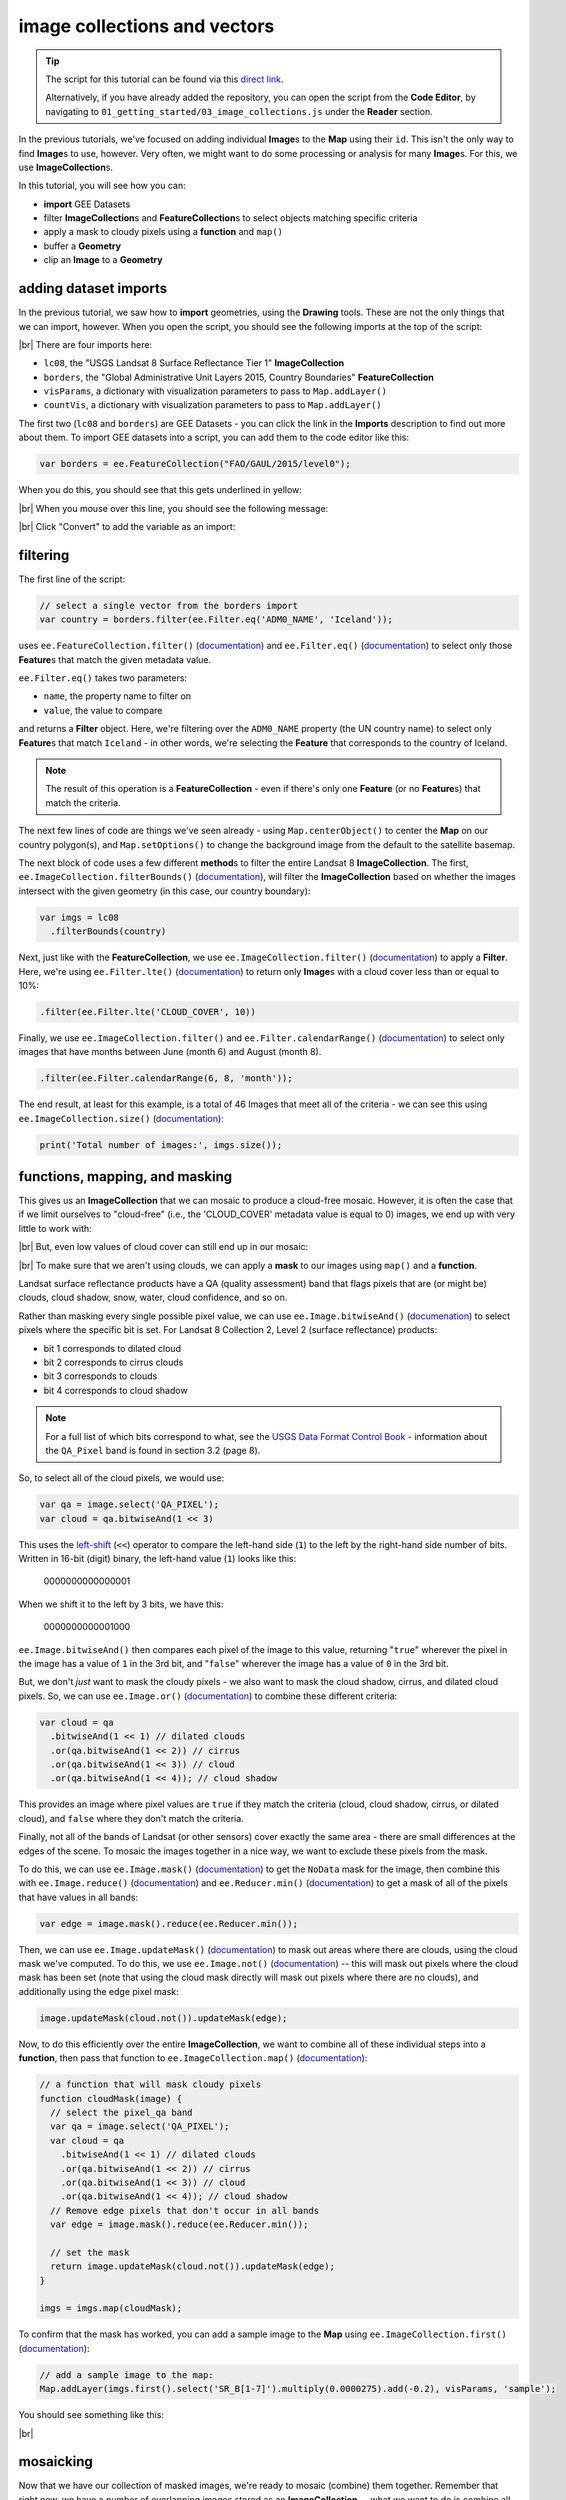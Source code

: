image collections and vectors
==============================

.. tip::

    The script for this tutorial can be found via this `direct link <https://code.earthengine.google.com/?scriptPath=users%2Frobertmcnabb%2Fgee_tutorials%3A01_getting_started%2F03_image_collections.js>`__.

    Alternatively, if you have already added the repository, you can open the script from the **Code Editor**, by
    navigating to ``01_getting_started/03_image_collections.js`` under the **Reader** section.


In the previous tutorials, we've focused on adding individual **Image**\ s to the **Map**
using their ``id``. This isn't the only way to find **Image**\ s to use, however. Very often,
we might want to do some processing or analysis for many **Image**\ s. For this, we use **ImageCollection**\ s.

In this tutorial, you will see how you can:

- **import** GEE Datasets
- filter **ImageCollection**\ s and **FeatureCollection**\ s to select objects matching specific criteria
- apply a mask to cloudy pixels using a **function** and ``map()``
- buffer a **Geometry**
- clip an **Image** to a **Geometry**

adding dataset imports
------------------------

In the previous tutorial, we saw how to **import** geometries, using the **Drawing** tools. These are not the only
things that we can import, however. When you open the script, you should see the following imports at the top of the script:

.. image:: img/image_collections/imports.png
    :width: 500
    :align: center
    :alt: datasets and parameters imported at the top of the script

|br| There are four imports here:

- ``lc08``, the "USGS Landsat 8 Surface Reflectance Tier 1" **ImageCollection**
- ``borders``, the "Global Administrative Unit Layers 2015, Country Boundaries" **FeatureCollection**
- ``visParams``, a dictionary with visualization parameters to pass to ``Map.addLayer()``
- ``countVis``, a dictionary with visualization parameters to pass to ``Map.addLayer()``

The first two (``lc08`` and ``borders``) are GEE Datasets - you can click the link in the **Imports** description
to find out more about them. To import GEE datasets into a script, you can add them to the code editor like this:

.. code-block:: javascript

    var borders = ee.FeatureCollection("FAO/GAUL/2015/level0");

When you do this, you should see that this gets underlined in yellow:

.. image:: img/image_collections/underline.png
    :width: 500
    :align: center
    :alt: a yellow underline under a variable declaration, indicating it can be added as an import

|br| When you mouse over this line, you should see the following message:

.. image:: img/image_collections/import.png
    :width: 500
    :align: center
    :alt: the message stating the the variable can be added to the script as an import

|br| Click "Convert" to add the variable as an import:

.. image:: img/image_collections/imported.png
    :width: 500
    :align: center
    :alt: the variable, added as an import to the script


filtering
---------- 

The first line of the script:

.. code-block:: javascript

    // select a single vector from the borders import
    var country = borders.filter(ee.Filter.eq('ADM0_NAME', 'Iceland'));

uses ``ee.FeatureCollection.filter()`` (`documentation <https://developers.google.com/earth-engine/apidocs/ee-featurecollection-filter>`__)
and ``ee.Filter.eq()`` (`documentation <https://developers.google.com/earth-engine/apidocs/ee-filter-eq>`__)
to select only those **Feature**\ s that match the given metadata value.

``ee.Filter.eq()`` takes two parameters:

- ``name``, the property name to filter on
- ``value``, the value to compare

and returns a **Filter** object. Here, we're filtering over the ``ADM0_NAME`` property (the UN country name)
to select only **Feature**\ s that match ``Iceland`` - in other words, we're selecting the **Feature** that
corresponds to the country of Iceland.

.. note::

    The result of this operation is a **FeatureCollection** - even if there's only one **Feature** (or no **Feature**\ s)
    that match the criteria.

The next few lines of code are things we've seen already - using ``Map.centerObject()`` to center the **Map** on our
country polygon(s), and ``Map.setOptions()`` to change the background image from the default to the satellite basemap.

The next block of code uses a few different **method**\ s to filter the entire Landsat 8 **ImageCollection**. The first,
``ee.ImageCollection.filterBounds()`` (`documentation <https://developers.google.com/earth-engine/apidocs/ee-imagecollection-filterbounds>`__), 
will filter the **ImageCollection** based on whether the images intersect with the given geometry (in this case, our
country boundary):

.. code-block:: javascript

    var imgs = lc08
      .filterBounds(country)

Next, just like with the **FeatureCollection**, we use ``ee.ImageCollection.filter()``
(`documentation <https://developers.google.com/earth-engine/apidocs/ee-imagecollection-filter>`__)
to apply a **Filter**. Here, we're using ``ee.Filter.lte()``
(`documentation <https://developers.google.com/earth-engine/apidocs/ee-filter-lte>`__) to return
only **Image**\ s with a cloud cover less than or equal to 10%:

.. code-block:: javascript

    .filter(ee.Filter.lte('CLOUD_COVER', 10))

Finally,  we use ``ee.ImageCollection.filter()`` and
``ee.Filter.calendarRange()`` (`documentation <https://developers.google.com/earth-engine/apidocs/ee-filter-calendarrange>`__)
to select only images that have months between June (month 6) and August (month 8). 

.. code-block:: javascript

    .filter(ee.Filter.calendarRange(6, 8, 'month'));

The end result, at least for this example, is a total of 46 Images that meet all of the criteria - we can see this using
``ee.ImageCollection.size()`` (`documentation <https://developers.google.com/earth-engine/apidocs/ee-imagecollection-size>`__):

.. code-block:: javascript

    print('Total number of images:', imgs.size());

functions, mapping, and masking
--------------------------------

This gives us an **ImageCollection** that we can mosaic to produce a cloud-free mosaic. However, it is often the case that if 
we limit ourselves to "cloud-free" (i.e., the 'CLOUD_COVER' metadata value is equal to 0) images, we end up with very little to
work with:

.. image:: img/image_collections/no_images.png
    :width: 720
    :align: center
    :alt: there are no images with exactly 0 cloud cover

|br| But, even low values of cloud cover can still end up in our mosaic:

.. image:: img/image_collections/clouds.png
    :width: 720
    :align: center
    :alt: the mosaicked image without clouds masked

|br| To make sure that we aren't using clouds, we can apply a **mask** to our images using ``map()`` and a **function**.

Landsat surface reflectance products have a QA (quality assessment) band that flags pixels that are (or might be) clouds,
cloud shadow, snow, water, cloud confidence, and so on.

Rather than masking every single possible pixel value, we can use ``ee.Image.bitwiseAnd()`` 
(`documenation <https://developers.google.com/earth-engine/apidocs/ee-image-bitwiseand>`__) to select pixels where
the specific bit is set. For Landsat 8 Collection 2, Level 2 (surface reflectance) products:

- bit 1 corresponds to dilated cloud
- bit 2 corresponds to cirrus clouds
- bit 3 corresponds to clouds
- bit 4 corresponds to cloud shadow

.. note::

    For a full list of which bits correspond to what, see the
    `USGS Data Format Control Book <https://www.usgs.gov/media/files/landsat-8-9-olitirs-collection-2-level-2-data-format-control-book>`__
    - information about the ``QA_Pixel`` band is found in section 3.2 (page 8).

So, to select all of the cloud pixels, we would use:

.. code-block:: javascript

    var qa = image.select('QA_PIXEL');
    var cloud = qa.bitwiseAnd(1 << 3)

This uses the `left-shift <https://developer.mozilla.org/en-US/docs/Web/JavaScript/Reference/Operators/Left_shift>`__ 
(``<<``) operator to compare the left-hand side (``1``) to the left by the right-hand side number of bits. Written in 16-bit
(digit) binary, the left-hand value (``1``) looks like this:

    0000000000000001

When we shift it to the left by 3 bits, we have this:

    0000000000001000

``ee.Image.bitwiseAnd()`` then compares each pixel of the image to this value, returning "``true``" wherever the pixel in
the image has a value of ``1`` in the 3rd bit, and "``false``" wherever the image has a value of ``0`` in the 3rd bit.

But, we don't *just* want to mask the cloudy pixels - we also want to mask the cloud shadow, cirrus, and dilated cloud
pixels. So, we can use ``ee.Image.or()``
(`documentation <https://developers.google.com/earth-engine/apidocs/ee-image-and>`__)
to combine these different criteria:

.. code-block:: javascript

      var cloud = qa
        .bitwiseAnd(1 << 1) // dilated clouds
        .or(qa.bitwiseAnd(1 << 2)) // cirrus
        .or(qa.bitwiseAnd(1 << 3)) // cloud
        .or(qa.bitwiseAnd(1 << 4)); // cloud shadow

This provides an image where pixel values are ``true`` if they match the criteria (cloud, cloud shadow, cirrus, or
dilated cloud), and ``false`` where they don't match the criteria.

Finally, not all of the bands of Landsat (or other sensors) cover exactly the same area - there are small differences at
the edges of the scene. To mosaic the images together in a nice way, we want to exclude these pixels from the mask.

To do this, we can use ``ee.Image.mask()`` (`documentation <https://developers.google.com/earth-engine/apidocs/ee-image-mask>`__)
to get the ``NoData`` mask for the image, then combine this with ``ee.Image.reduce()``
(`documentation <https://developers.google.com/earth-engine/apidocs/ee-image-reduce>`__) and ``ee.Reducer.min()``
(`documentation <https://developers.google.com/earth-engine/apidocs/ee-reducer-min>`__) to get a mask of all of the pixels that have values
in all bands:

.. code-block:: javascript

    var edge = image.mask().reduce(ee.Reducer.min());

Then, we can use ``ee.Image.updateMask()`` (`documentation <https://developers.google.com/earth-engine/apidocs/ee-image-updatemask>`__)
to mask out areas where there are clouds, using the cloud mask we've computed. To do this, we use ``ee.Image.not()``
(`documentation <https://developers.google.com/earth-engine/apidocs/ee-image-not>`__) -- this will mask out pixels where
the cloud mask has been set (note that using the cloud mask directly will mask out pixels where there are no clouds),
and additionally using the edge pixel mask:

.. code-block:: javascript

    image.updateMask(cloud.not()).updateMask(edge);

Now, to do this efficiently over the entire **ImageCollection**, we want to combine all of these individual steps into
a **function**, then pass that function to ``ee.ImageCollection.map()``
(`documentation <https://developers.google.com/earth-engine/apidocs/ee-imagecollection-map>`__):

.. code-block:: javascript

    // a function that will mask cloudy pixels
    function cloudMask(image) {
      // select the pixel_qa band
      var qa = image.select('QA_PIXEL');
      var cloud = qa
        .bitwiseAnd(1 << 1) // dilated clouds
        .or(qa.bitwiseAnd(1 << 2)) // cirrus
        .or(qa.bitwiseAnd(1 << 3)) // cloud
        .or(qa.bitwiseAnd(1 << 4)); // cloud shadow
      // Remove edge pixels that don't occur in all bands
      var edge = image.mask().reduce(ee.Reducer.min());

      // set the mask
      return image.updateMask(cloud.not()).updateMask(edge);
    }

    imgs = imgs.map(cloudMask);

To confirm that the mask has worked, you can add a sample image to the **Map** using ``ee.ImageCollection.first()``
(`documentation <https://developers.google.com/earth-engine/apidocs/ee-imagecollection-first>`__): 

.. code-block:: javascript

    // add a sample image to the map:
    Map.addLayer(imgs.first().select('SR_B[1-7]').multiply(0.0000275).add(-0.2), visParams, 'sample');

You should see something like this:

.. image:: img/image_collections/sample_image.png
    :width: 720
    :align: center
    :alt: a sample image showing clouds masked out

|br|

mosaicking
-----------

Now that we have our collection of masked images, we're ready to mosaic (combine) them together. Remember that right now, we have
a number of overlapping images stored as an **ImageCollection** -- what we want to do is combine all of the individual images
into a single image that covers the whole area.

Earth Engine has a `number of ways <https://developers.google.com/earth-engine/guides/ic_composite_mosaic>`__ to do this - 
we can use ``ee.ImageCollection.mosaic()``, (`documentation <https://developers.google.com/earth-engine/apidocs/ee-imagecollection-mosaic>`__),
which composites the images according to their order in the **ImageCollection**. With our cloud-masked images, though,
this leads to a somewhat patchy result:

.. image:: img/image_collections/mosaic.png
    :width: 720
    :align: center
    :alt: the result of running ee.ImageCollection.mosaic()

|br| We could also use a **Reducer** to composite the images. If we have an image collection of normalized difference
vegetation index (NDVI) images, for example, we might want to see the "greenest" pixel value over the course of a season
using ``ee.Reducer.max()``. Instead of that, though, this script takes an *average* (median) of all of the valid pixel
values, then composites them into an image, using ``ee.ImageCollection.median()``
(`documentation <https://developers.google.com/earth-engine/apidocs/ee-imagecollection-median>`__):

.. code-block:: javascript

    // mosaic the images using median
    var median = imgs.median();

This returns an **Image** where each pixel is the median value of all of the valid (unmasked) pixel values from the
**ImageCollection**.

This is not the only way to composite the images, but it is a way to give us a relatively smooth-looking mosaic -- for
other applications, it might make sense to use another method.

buffering geometries
---------------------

Note that so far, our images cover an area much larger than our area of interest, because ``ee.ImageCollection.filterBounds()`` takes any image
that intersects the given geometry, even if it's a tiny overlap.

To restrict our mosaic to our area of interest, we can use ``ee.Image.clip()`` 
(`documentation <https://developers.google.com/earth-engine/apidocs/ee-image-clip>`__) to clip the **Image** to a
**Feature**, **Geometry**, or even another **Image**.

However, our country boundaries are fairly low-resolution - by clipping directly to the ``country`` **Feature**, we
might lose details at the coastline. So, we can apply a **buffer** to expand the outline, using ``ee.Feature.buffer()``
(`documentation <https://developers.google.com/earth-engine/apidocs/ee-feature-buffer>`__).

``ee.Feature.buffer()`` takes the following inputs:

- ``distance``, the distance to buffer the input by
- ``maxError`` (optional), the maximum error tolerated with the approximation of the buffer
- ``proj``, the projection to use for the buffer.

For this example, we'll use a buffer of 1000 m, and we'll use the ``epsg:3857`` `projection <https://epsg.io/3857>`__
(this is the WGS 84 Pseudo-Mercator projection, used by among other things, Google Maps):

.. code-block:: javascript

    // buffer the boundary by 1 km (1000 m)
    var buffered = ee.Feature(country.first()).buffer({
      distance: 1000, 
      proj: 'epsg:3857' // pseudo-mercator projection
    });

Note that we're also using the ``first()`` method to select only the first **Feature** from our filtered
**FeatureCollection**, ``country`` - we need to make sure that we're using a **Feature**, as there is no ``buffer``
method for **FeatureCollection**\ s.

clipping images
----------------

We can now use ``ee.Image.clip()`` with our buffered outline to clip the mosaic:

.. code-block:: javascript

    median = median.clip(buffered);

Now, when we add the image to the **Map**, areas outside of the coastline of Iceland (defined by our **Feature**) will
be masked out.

counting valid pixels
----------------------

One last thing we might want to do is see how many pixels went into the calculation -- that is, how many valid
(non-cloudy) pixels from the **ImageCollection** were there for each pixel of the mosaic?

To do this, we use ``ee.ImageCollection.count()`` (`documentation <https://developers.google.com/earth-engine/apidocs/ee-imagecollection-count>`__):

.. code-block:: javascript

    var valid_count = imgs.count().clip(buffered);

When you run the script, you should see the following **Map**:

.. image:: img/image_collections/script_run.png
    :width: 720
    :align: center
    :alt: the result of running the script

|br| To see the number of valid pixels, you can toggle on the "number of valid pixels" **Image** from the **Layers** menu:

.. image:: img/image_collections/count.png
    :width: 720
    :align: center
    :alt: a layer showing the valid pixel count for the mosaic

|br| In this image, darker blue colors represent fewer valid pixels, while green/yellow pixels represent more valid pixels.

next steps
------------

This script also contains an ``Export.image.toDrive()`` call, to export the mosaicked + clipped image to Google Drive.

If you've made it this far, you should be able to filter **ImageCollection**\ s and **FeatureCollection**\ s based
on metadata and other properties (including **Feature**\ s). You've also seen how you can compare image bits to mask out cloudy
or other pixels, buffer geometries, clip images, and even count the number of unmasked pixels in an **ImageCollection**.

If you're interested in some additional practice, here are some suggestions:

- Using ``valid_count``, can you apply a **Reducer** to find the average number of valid pixels per pixel of the mosaic?
  What about the maximum and minimum numbers?
- The ``cloudMask()`` function written above only includes high-confidence cloud pixels and cloud shadow pixels. Using
  the information in the Data Catalog, can you add an additional check to mask high- and medium-confidence cirrus pixels?



